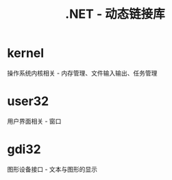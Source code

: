#+TITLE:      .NET - 动态链接库

* 目录                                                    :TOC_4_gh:noexport:
- [[#kernel][kernel]]
- [[#user32][user32]]
- [[#gdi32][gdi32]]

* kernel
  操作系统内核相关 - 内存管理、文件输入输出、任务管理

* user32
  用户界面相关 - 窗口

* gdi32
  图形设备接口 - 文本与图形的显示

